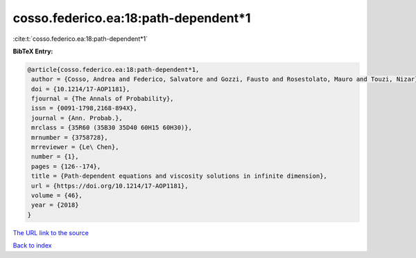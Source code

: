 cosso.federico.ea:18:path-dependent*1
=====================================

:cite:t:`cosso.federico.ea:18:path-dependent*1`

**BibTeX Entry:**

.. code-block:: bibtex

   @article{cosso.federico.ea:18:path-dependent*1,
    author = {Cosso, Andrea and Federico, Salvatore and Gozzi, Fausto and Rosestolato, Mauro and Touzi, Nizar},
    doi = {10.1214/17-AOP1181},
    fjournal = {The Annals of Probability},
    issn = {0091-1798,2168-894X},
    journal = {Ann. Probab.},
    mrclass = {35R60 (35B30 35D40 60H15 60H30)},
    mrnumber = {3758728},
    mrreviewer = {Le\ Chen},
    number = {1},
    pages = {126--174},
    title = {Path-dependent equations and viscosity solutions in infinite dimension},
    url = {https://doi.org/10.1214/17-AOP1181},
    volume = {46},
    year = {2018}
   }
`The URL link to the source <ttps://doi.org/10.1214/17-AOP1181}>`_


`Back to index <../By-Cite-Keys.html>`_
